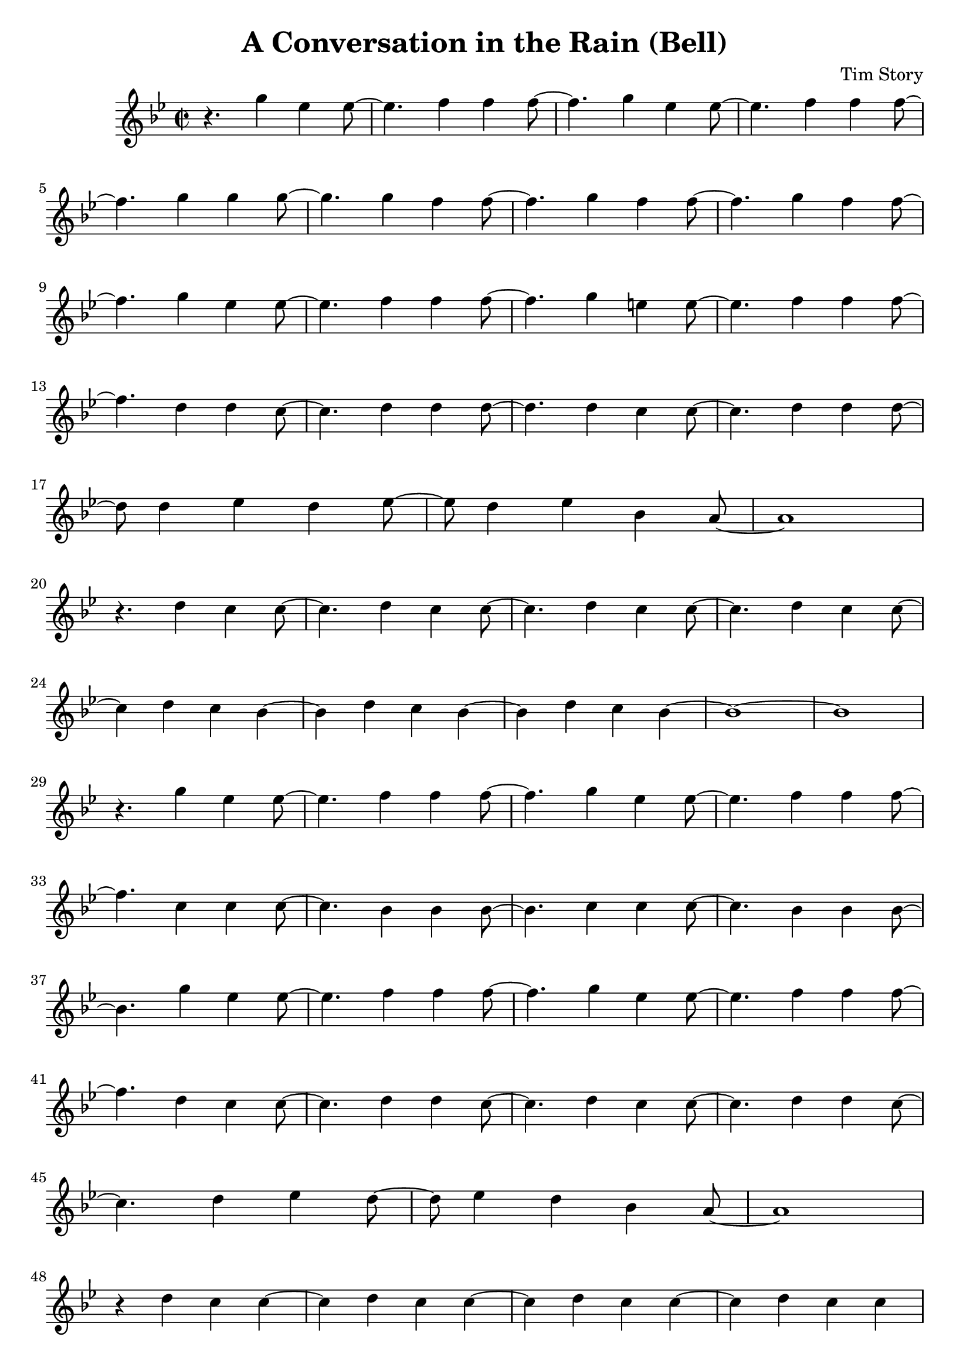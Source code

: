 \header {
  title = "A Conversation in the Rain (Bell)"
  composer = "Tim Story"
}

\score {
  \relative c'
  {


  \time 2/2
  \key bes \major
    r4. g''4 ees4 ees8~|
    ees4. f4 f4 f8~|
    f4. g4 ees4 ees8~|
    ees4. f4 f4 f8~
    \break
    %{  5  %}
    f4. g4 g4 g8~|
    g4. g4 f4 f8~|
    f4. g4 f4 f8~|
    f4. g4 f4 f8~|
    \break
    %(  9  %)
    f4. g4 ees4 ees8~|
    ees4. f4 f4 f8~|
    f4. g4 e4 e8~|
    e4. f4 f4 f8~
    \break
    %(  13  %)
    f4. d4 d4 c8~|
    c4. d4 d4 d8~|
    d4. d4 c4 c8~|
    c4. d4 d4 d8~
    \break
    %(  17  %)
    d8 d4 ees4 d4 ees8~|
    ees8 d4 ees4 bes4 a8~|
    a1
    \break
    %(  20  %)
    r4. d4 c4 c8~|
    c4. d4 c4 c8~|
    c4. d4 c4 c8~|
    c4. d4 c4 c8~
    \break
    %(  24  %)
    c4 d4 c4 bes~|
    bes4 d4 c4 bes~|
    bes4 d4 c4 bes4~|
    bes1~|
    bes1
    \break
    %(  29  %)
    r4. g'4 ees ees8~|
    ees4. f4 f4 f8~|
    f4. g4 ees4 ees8~|
    ees4. f4 f4 f8~
    \break
    %(  33  %)
    f4. c4 c4 c8~|
    c4. bes4 bes4 bes8~|
    bes4. c4 c4 c8~|
    c4. bes4 bes4 bes8~
    \break
    %(  37  %)
    bes4. g'4 ees4 ees8~|
    ees4. f4 f4 f8~|
    f4. g4 ees4 ees8~|
    ees4. f4 f4 f8~ %( ~ %)
    \break
    %(  41  %)
    f4. d4 c4 c8~|
    c4. d4 d4 c8~|
    c4. d4 c4 c8~|
    c4. d4 d4 c8~
    \break
    %(  45  %)
    c4. d4 ees4 d8~|
    d8 ees4 d4 bes4 a8~|
    a1
    \break
    %(  48  %)
    r4 d4 c4 c4~|
    c4 d4 c4 c4~|
    c4 d4 c4 c4~|
    c4 d4 c4 c4
    \break
    %(  52  %)
    r4 d4 c4 bes4~|
    bes4 d4 c4 bes4~|
    bes4 d4 c4 bes4|
    a1~|
    a1
    \break
    %(  57  %)
    r4. g'4 ees4 ees8~|
    ees4. f4 f4 f8~|
    f4. g4 ees4 ees8~|
    ees4. f4 f4 f8~|
    \break
    %(  61  %)
    f4. c4 c4 c8~|
    c4. c4 bes4 bes8~|
    bes4. c4 c4 c8~|
    c4. bes4 bes4 bes8~
    \break
    %(  65  %)
    bes4. g'4 ees4 ees8~|
    ees4. f4 f4 f8~|
    f4. g4 ees4 ees8~|
    ees4. f4 f4 f8~
    \break
    %(  69  %)
    f4. d4 c4 c8~|
    c4. d4 d4 d8~|
    d4. d4 c4 c8~|
    c4. d4 d4 d8~
    \break
    %(  73  %)
    d8 d4 ees4 d4 ees8~|
    ees8 d4 bes4 bes4 d8~|
    d8 bes4 d4 bes4 d8
    \break
    %(  76  %)
    r4. d4 c4 c8~|
    c4. d4 c4 c8~|
    c4. d4 c4 c8~|
    c4. d4 c4 c8~
    \break
    %(  80  %)
    c4 d4 c4 bes4~|
    bes4 d4 c4 c4~|
    c4 d4 c4 bes4|
    a1
    \break
    %(  84  %)
    r4. d4 c4 c8~|
    c4. d4 c4 c8~|
    c4. d4 c4 c8~|
    c4. d4 c4 c8~
    \break
    %(  88  %)
    c4 d4 c4 bes~|
    bes4 d4 c4 bes~|
    bes4 d4 c4 bes4|
    a1~|
    a1

    


    


    

    
  
    





    }


  

  \layout {}
  \midi {}
 } 
 
